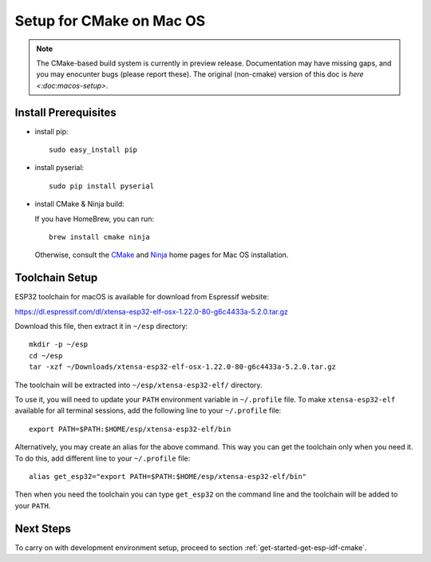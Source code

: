 *************************
Setup for CMake on Mac OS
*************************

.. note::
      The CMake-based build system is currently in preview release. Documentation may have missing gaps, and you may enocunter bugs (please report these). The original (non-cmake) version of this doc is `here <:doc:macos-setup>`.

Install Prerequisites
=====================

- install pip::

    sudo easy_install pip

- install pyserial::

    sudo pip install pyserial

- install CMake & Ninja build:

  If you have HomeBrew, you can run::

    brew install cmake ninja

  Otherwise, consult the CMake_ and Ninja_ home pages for Mac OS installation.

Toolchain Setup
===============

ESP32 toolchain for macOS is available for download from Espressif website:

https://dl.espressif.com/dl/xtensa-esp32-elf-osx-1.22.0-80-g6c4433a-5.2.0.tar.gz

Download this file, then extract it in ``~/esp`` directory::

    mkdir -p ~/esp
    cd ~/esp
    tar -xzf ~/Downloads/xtensa-esp32-elf-osx-1.22.0-80-g6c4433a-5.2.0.tar.gz

.. _setup-macos-toolchain-add-it-to-path:

The toolchain will be extracted into ``~/esp/xtensa-esp32-elf/`` directory.

To use it, you will need to update your ``PATH`` environment variable in ``~/.profile`` file. To make ``xtensa-esp32-elf`` available for all terminal sessions, add the following line to your ``~/.profile`` file::

    export PATH=$PATH:$HOME/esp/xtensa-esp32-elf/bin

Alternatively, you may create an alias for the above command. This way you can get the toolchain only when you need it. To do this, add different line to your ``~/.profile`` file::

    alias get_esp32="export PATH=$PATH:$HOME/esp/xtensa-esp32-elf/bin"

Then when you need the toolchain you can type ``get_esp32`` on the command line and the toolchain will be added to your ``PATH``.


Next Steps
==========

To carry on with development environment setup, proceed to section :ref:`get-started-get-esp-idf-cmake`.

.. _cmake: https://cmake.org/
.. _ninja: https://ninja-build.org/

